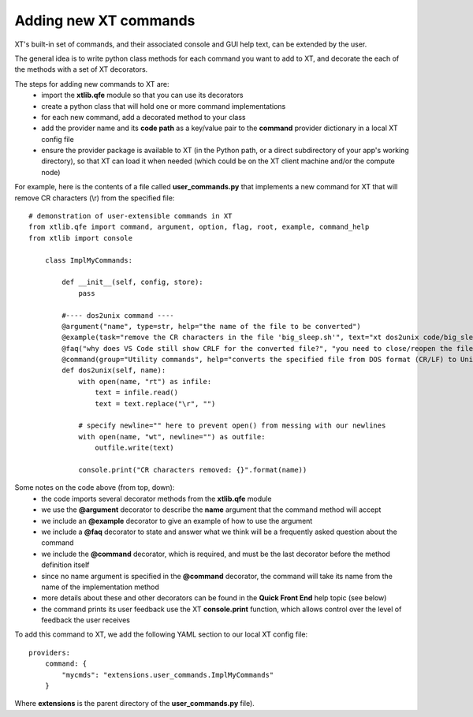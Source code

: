 .. _extend_commands:

======================================
Adding new XT commands
======================================

XT's built-in set of commands, and their associated console and GUI help text, can be extended by the user.

The general idea is to write python class methods for each command you want to add to XT, and decorate the 
each of the methods with a set of XT decorators.

The steps for adding new commands to XT are:
    - import the **xtlib.qfe** module so that you can use its decorators
    - create a python class that will hold one or more command implementations
    - for each new command, add a decorated method to your class
    - add the provider name and its **code path**  as a key/value pair to the **command** provider dictionary in a local XT config file
    - ensure the provider package is available to XT (in the Python path, or a direct subdirectory of your app's working directory), so that 
      XT can load it when needed (which could be on the XT client machine and/or the compute node)

For example, here is the contents of a file called **user_commands.py** that implements a new command for XT that will remove CR characters (\\r) 
from the specified file::

    # demonstration of user-extensible commands in XT
    from xtlib.qfe import command, argument, option, flag, root, example, command_help
    from xtlib import console

        class ImplMyCommands:

            def __init__(self, config, store):
                pass

            #---- dos2unix command ----
            @argument("name", type=str, help="the name of the file to be converted")
            @example(task="remove the CR characters in the file 'big_sleep.sh'", text="xt dos2unix code/big_sleep.sh")
            @faq("why does VS Code still show CRLF for the converted file?", "you need to close/reopen the file for VS Code to refresh this info")
            @command(group="Utility commands", help="converts the specified file from DOS format (CR/LF) to Unix (LF)")
            def dos2unix(self, name):
                with open(name, "rt") as infile:
                    text = infile.read()
                    text = text.replace("\r", "")

                # specify newline="" here to prevent open() from messing with our newlines
                with open(name, "wt", newline="") as outfile:
                    outfile.write(text)

                console.print("CR characters removed: {}".format(name))    

Some notes on the code above (from top, down):
    - the code imports several decorator methods from the **xtlib.qfe** module
    - we use the **@argument** decorator to describe the **name** argument that the command method will accept 
    - we include an **@example** decorator to give an example of how to use the argument
    - we include a **@faq** decorator to state and answer what we think will be a frequently asked question about the command 
    - we include the **@command** decorator, which is required, and must be the last decorator before the method definition itself
    - since no name argument is specified in the **@command** decorator, the command will take its name from the name of the implementation method
    - more details about these and other decorators can be found in the **Quick Front End** help topic (see below)
    - the command prints its user feedback use the XT **console.print** function, which allows control over the level of feedback the user receives

To add this command to XT, we add the following YAML section to our local XT config file::

    providers:
        command: {
            "mycmds": "extensions.user_commands.ImplMyCommands" 
        }

Where **extensions** is the parent directory of the **user_commands.py** file).

.. seealso:: 

    - :ref:`XT Config file <xt_config_file>`
    - :ref:`Quick Front End <quick_front_end>`
    - :ref:`Extensibility in XT <extensibility>`
